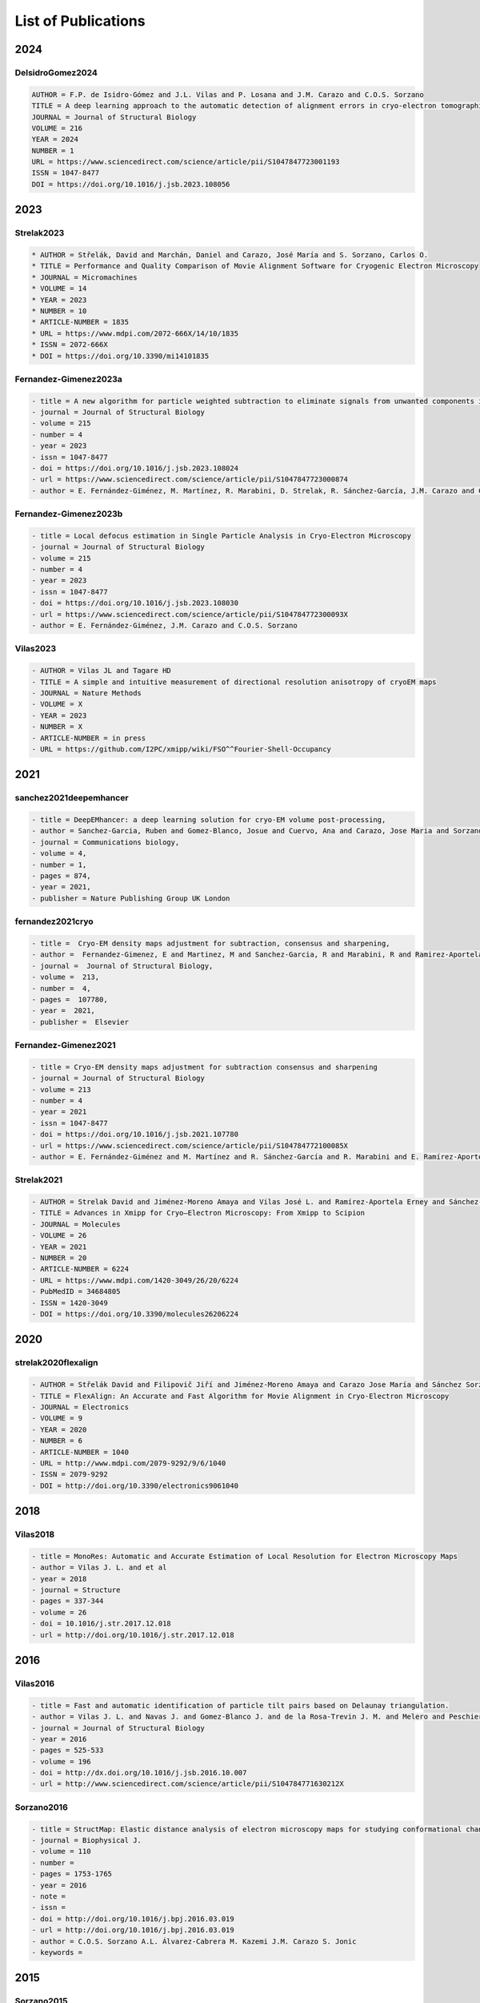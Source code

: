 .. _listOfPublications:

List of Publications
===========================
2024
-----
DeIsidroGomez2024
^^^^^^^^^^^^^^^^^^
.. code:: text

   AUTHOR = F.P. de Isidro-Gómez and J.L. Vilas and P. Losana and J.M. Carazo and C.O.S. Sorzano
   TITLE = A deep learning approach to the automatic detection of alignment errors in cryo-electron tomographic reconstructions
   JOURNAL = Journal of Structural Biology
   VOLUME = 216
   YEAR = 2024
   NUMBER = 1
   URL = https://www.sciencedirect.com/science/article/pii/S1047847723001193
   ISSN = 1047-8477
   DOI = https://doi.org/10.1016/j.jsb.2023.108056

2023
-----
Strelak2023
^^^^^^^^^^^^^^^
.. code:: text

   * AUTHOR = Střelák, David and Marchán, Daniel and Carazo, José María and S. Sorzano, Carlos O.
   * TITLE = Performance and Quality Comparison of Movie Alignment Software for Cryogenic Electron Microscopy
   * JOURNAL = Micromachines
   * VOLUME = 14
   * YEAR = 2023
   * NUMBER = 10
   * ARTICLE-NUMBER = 1835
   * URL = https://www.mdpi.com/2072-666X/14/10/1835
   * ISSN = 2072-666X
   * DOI = https://doi.org/10.3390/mi14101835


Fernandez-Gimenez2023a
^^^^^^^^^^^^^^^^^^^^^^
.. code:: text

   - title = A new algorithm for particle weighted subtraction to eliminate signals from unwanted components in Single Particle Analysis
   - journal = Journal of Structural Biology
   - volume = 215
   - number = 4
   - year = 2023
   - issn = 1047-8477
   - doi = https://doi.org/10.1016/j.jsb.2023.108024
   - url = https://www.sciencedirect.com/science/article/pii/S1047847723000874
   - author = E. Fernández-Giménez, M. Martínez, R. Marabini, D. Strelak, R. Sánchez-García, J.M. Carazo and C.O.S. Sorzano

Fernandez-Gimenez2023b
^^^^^^^^^^^^^^^^^^^^^^
.. code:: text


   - title = Local defocus estimation in Single Particle Analysis in Cryo-Electron Microscopy
   - journal = Journal of Structural Biology
   - volume = 215
   - number = 4
   - year = 2023
   - issn = 1047-8477
   - doi = https://doi.org/10.1016/j.jsb.2023.108030
   - url = https://www.sciencedirect.com/science/article/pii/S104784772300093X
   - author = E. Fernández-Giménez, J.M. Carazo and C.O.S. Sorzano

Vilas2023
^^^^^^^^^

.. code:: text

   - AUTHOR = Vilas JL and Tagare HD
   - TITLE = A simple and intuitive measurement of directional resolution anisotropy of cryoEM maps
   - JOURNAL = Nature Methods
   - VOLUME = X
   - YEAR = 2023
   - NUMBER = X
   - ARTICLE-NUMBER = in press
   - URL = https://github.com/I2PC/xmipp/wiki/FSO^^Fourier-Shell-Occupancy


2021
-----

sanchez2021deepemhancer
^^^^^^^^^^^^^^^^^^^^^^^^^

.. code:: text

  - title = DeepEMhancer: a deep learning solution for cryo-EM volume post-processing,
  - author = Sanchez-Garcia, Ruben and Gomez-Blanco, Josue and Cuervo, Ana and Carazo, Jose Maria and Sorzano, Carlos Oscar S and Vargas, Javier,
  - journal = Communications biology,
  - volume = 4,
  - number = 1,
  - pages = 874,
  - year = 2021,
  - publisher = Nature Publishing Group UK London

fernandez2021cryo
^^^^^^^^^^^^^^^^^^^^^^^^^

.. code:: text

  - title =  Cryo-EM density maps adjustment for subtraction, consensus and sharpening,
  - author =  Fernandez-Gimenez, E and Martinez, M and Sanchez-Garcia, R and Marabini, R and Ramirez-Aportela, E and Conesa, P and Carazo, JM and Sorzano, COS,
  - journal =  Journal of Structural Biology,
  - volume =  213,
  - number =  4,
  - pages =  107780,
  - year =  2021,
  - publisher =  Elsevier

Fernandez-Gimenez2021
^^^^^^^^^^^^^^^^^^^^^

.. code:: text

   - title = Cryo-EM density maps adjustment for subtraction consensus and sharpening
   - journal = Journal of Structural Biology
   - volume = 213
   - number = 4
   - year = 2021
   - issn = 1047-8477
   - doi = https://doi.org/10.1016/j.jsb.2021.107780
   - url = https://www.sciencedirect.com/science/article/pii/S104784772100085X
   - author = E. Fernández-Giménez and M. Martínez and R. Sánchez-García and R. Marabini and E. Ramírez-Aportela and P. Conesa and J.M. Carazo and C.O.S. Sorzano


Strelak2021
^^^^^^^^^^

.. code:: text

   - AUTHOR = Strelak David and Jiménez-Moreno Amaya and Vilas José L. and Ramírez-Aportela Erney and Sánchez-García Ruben and Maluenda David and Vargas Javier and Herreros David and Fernández-Giménez Estrella and de Isidro-Gómez Federico P. and Horacek Jan and Myska David and Horacek Martin and Conesa Pablo and Fonseca-Reyna Yunior C. and Jiménez Jorge and Martínez Marta and Harastani Mohamad and Jonić Slavica and Filipovic Jiri and Marabini Roberto and Carazo José M. and Sorzano Carlos O. S.
   - TITLE = Advances in Xmipp for Cryo–Electron Microscopy: From Xmipp to Scipion
   - JOURNAL = Molecules
   - VOLUME = 26
   - YEAR = 2021
   - NUMBER = 20
   - ARTICLE-NUMBER = 6224
   - URL = https://www.mdpi.com/1420-3049/26/20/6224
   - PubMedID = 34684805
   - ISSN = 1420-3049
   - DOI = https://doi.org/10.3390/molecules26206224

2020
-----
strelak2020flexalign
^^^^^^^^^^^^^^^^

.. code:: text

   - AUTHOR = Střelák David and Filipovič Jiří and Jiménez-Moreno Amaya and Carazo Jose María and Sánchez Sorzano Carlos Óscar
   - TITLE = FlexAlign: An Accurate and Fast Algorithm for Movie Alignment in Cryo-Electron Microscopy
   - JOURNAL = Electronics
   - VOLUME = 9
   - YEAR = 2020
   - NUMBER = 6
   - ARTICLE-NUMBER = 1040
   - URL = http://www.mdpi.com/2079-9292/9/6/1040
   - ISSN = 2079-9292
   - DOI = http://doi.org/10.3390/electronics9061040



2018
-----
Vilas2018
^^^^^^^^^

.. code:: text

   - title = MonoRes: Automatic and Accurate Estimation of Local Resolution for Electron Microscopy Maps
   - author = Vilas J. L. and et al
   - year = 2018
   - journal = Structure
   - pages = 337-344
   - volume = 26
   - doi = 10.1016/j.str.2017.12.018
   - url = http://doi.org/10.1016/j.str.2017.12.018

2016
-----
Vilas2016
^^^^^^^^^

.. code:: text

   - title = Fast and automatic identification of particle tilt pairs based on Delaunay triangulation.
   - author = Vilas J. L. and Navas J. and Gomez-Blanco J. and de la Rosa-Trevin J. M. and Melero and Peschiera I. and Ferlenghi. I and Cuenca J. and Marabini R. and Carazo J. M. and Vargas J. and Sorzano C. O. S.
   - journal = Journal of Structural Biology
   - year = 2016
   - pages = 525-533
   - volume = 196
   - doi = http://dx.doi.org/10.1016/j.jsb.2016.10.007
   - url = http://www.sciencedirect.com/science/article/pii/S104784771630212X

Sorzano2016
^^^^^^^^^^

.. code:: text

   - title = StructMap: Elastic distance analysis of electron microscopy maps for studying conformational changes
   - journal = Biophysical J.
   - volume = 110
   - number =
   - pages = 1753-1765
   - year = 2016
   - note =
   - issn =
   - doi = http://doi.org/10.1016/j.bpj.2016.03.019
   - url = http://doi.org/10.1016/j.bpj.2016.03.019
   - author = C.O.S. Sorzano A.L. Álvarez-Cabrera M. Kazemi J.M. Carazo S. Jonic
   - keywords =


2015
-----

Sorzano2015
^^^^^^^^^^

.. code:: text

   - author = Sorzano C. O. S. and Vargas J. and de la Rosa-Trevin  J. M. and Oton J. and Alvarez-Cabrera A. L. and Abrishami V. and Sesmero E. and Marabini R. and Carazo J. M.
   - title = A Statistical approach to the initial volume problem in Single Particle Analysis by Electron Microscopy
   - journal = J. Structural Biology
   - year = 2015
   - volume = 189
   - pages = 213-219
   - doi = http://dx.doi.org/10.1016/j.jsb.2015.01.009

Abrishami2015
^^^^^^^^^^^^^

.. code:: text

   - title = Alignment of direct detection device micrographs using a robust Optical Flow approach 
   - journal = Journal of Structural Biology 
   - volume = 189
   - number = 3
   - pages = 163 - 176
   - year = 2015
   - note = 
   - issn = 1047-8477
   - doi = http://dx.doi.org/10.1016/j.jsb.2015.02.001
   - url = http://www.sciencedirect.com/science/article/pii/S1047847715000313
   - author = Vahid Abrishami and Javier Vargas and Xueming Li and Yifan Cheng and Roberto Marabini and Carlos Óscar Sánchez Sorzano and José María Carazo
   - keywords = Direct detection devices
   - keywords = Beam induced motion
   - keywords = Single particle analysis
   - keywords = Electron microscopy 

Sorzano2015b
^^^^^^^^^^

.. code:: text

   - title = Cryo-EM and the elucidation of new macromolecular structures: Random Conical Tilt revisited.
   - author = Sorzano C O S. and Alcorlo M. and de la Rosa-Trevín J. M. and Melero R. and Foche I. and Zaldívar-Peraza A. and del Cano L. and Vargas J. and Abrishami V. and Otón J. and Marabini R. and Carazo J. M.
   - journal = Scientific Reports
   - year = 2015
   - pages = 14290
   - volume = 5
   - doi = http://dx.doi.org/10.1038/srep14290
   - url = http://dx.doi.org/10.1038/srep14290

2014
-----


Vargas2014
^^^^^^^^^

.. code:: text

   - author = Vargas Javier and Álvarez-Cabrera Ana-Lucia and Marabini Roberto and Carazo Jose M. and Sorzano C. O. S.
   - title = Efficient initial volume determination from electron microscopy images of single particles
   - volume = 30
   - number = 20
   - pages = 2891-2898
   - year = 2014
   - doi = http://dx.doi.org/10.1093/bioinformatics/btu404
   - abstract =Motivation: Structural information of macromolecular complexes provides key insights into the way they carry out their biological functions. The reconstruction process leading to the final 3D map requires an approximate initial model. Generation of an initial model is still an open and challenging problem in single-particle analysis.Results: We present a fast and efficient approach to obtain a reliable low-resolution estimation of the 3D structure of a macromolecule without any a priori knowledge addressing the well-known issue of initial volume estimation in the field of single-particle analysis. The input of the algorithm is a set of class average images obtained from individual projections of a biological object at random and unknown orientations by transmission electron microscopy micrographs. The proposed method is based on an initial non-lineal dimensionality reduction approach which allows to automatically selecting representative small sets of class average images capturing the most of the structural information of the particle under study. These reduced sets are then used to generate volumes from random orientation assignments. The best volume is determined from these guesses using a random sample consensus (RANSAC) approach. We have tested our proposed algorithm which we will term 3D-RANSAC with simulated and experimental data obtaining satisfactory results under the low signal-to-noise conditions typical of cryo-electron microscopy.Availability: The algorithm is freely available as part of the Xmipp 3.1 package [http://xmipp.cnb.csic.es].Contact: jvargas@cnb.csic.esSupplementary information: Supplementary data are available at Bioinformatics online.
   - URL = http://bioinformatics.oxfordjournals.org/content/30/20/2891.abstract
   - eprint = http://bioinformatics.oxfordjournals.org/content/30/20/2891.full.pdf+html
   - journal = Bioinformatics
Sorzano2014
^^^^^^^^^^

.. code:: text

   - title  = Outlier detection for single particle analysis in Electron Microscopy
   - author  = Sorzano C. O. S. and Vargas J. and de la Rosa-Trevín J. M. and Zaldívar-Peraza A. and Otón J. and Abrishami V. and Foche I. and Marabini R. and Caffarena G. and Carazo J. M.
   - journal = Proc. Intl. Work-Conference on Bioinformatics and Biomedical Engineering IWBBIO
   - year = 2014
   - pages = 950
   - doi = http://biocomp.cnb.csic.es/-coss/Articulos/Sorzano2014.pdf
Jin2014
^^^^

.. code:: text

   - title = Iterative Elastic 3D-to-2D Alignment Method Using Normal Modes for Studying Structural Dynamics of Large Macromolecular Complexes
   - journal = Structure
   - volume = 22
   - pages = 1 - 11
   - year = 2014
   - doi = http://dx.doi.org/10.1016/j.str.2014.01.004
   - url = http://www.ncbi.nlm.nih.gov/pubmed/24508340
   - author = Jin Q. and Sorzano C. O. S. and de la Rosa-Trevín J. M. and Bilbao-Castro J. R. and Núñez-Ramirez R. and Llorca O. and Tama F. and Jonic S.
   - keywords = Normal mode analysis NMA 
Vargas2014a
^^^^^^^^^^

.. code:: text

   - title = Particle alignment reliability in single particle electron cryomicroscopy: a general approach
   - journal = Scientific reports
   - volume =
   - number =
   - pages =
   - year = 2014
   - note =
   - issn =
   - doi = http://dx.doi.org/10.1038/srep21626
   - url = http://dx.doi.org/10.1038/srep21626
   - author = Vargas
   - keywords = Validation

Marabini2014a
^^^^^^^^^^^^^

.. code:: text

   - title = CTF Challenge: Result summary
   - journal = J. Structural Biology
   - volume =
   - number =
   - pages =
   - year = 2015
   - note =
   - issn =
   - doi = http://doi.org/10.1016/j.jsb.2015.04.003
   - url = http://doi.org/10.1016/j.jsb.2015.04.003
   - author = Marabini
   - keywords = Contrast transfer function


2013
-----
Sorzano2013
^^^^^^^^^^

.. code:: text

   - title = Semiautomatic High-Throughput High-Resolution Protocol for Three-Dimensional Reconstruction of Single Particles in Electron Microscopy
   - booktitle = Nanoimaging
   - year = 2013
   - isbn = 978-1-62703-136-3
   - volume = 950
   - journal = Methods in Molecular Biology
   - editor = Sousa Alioscka A. and Kruhlak Michael J.
   - doi = http://dx.doi.org/10.1007/978-1-62703-137-0_11
   - publisher = Humana Press
   - keywords = Single particle analysis; Electron microscopy; Image processing; 3D reconstruction; Workflows
   - author = Sorzano C.O.S. and de la Rosa-Trevín J.M. and Otón J. and Vega J.J. and Cuenca J. and Zaldívar-Peraza A. and Gómez-Blanco J. and Vargas J. and Quintana A. and Marabini Roberto and Carazo José María
   - pages = 171-193



Vargas2013a
^^^^^^^^^^

.. code:: text

   - author = Vargas J. and Otón J. and Marabini R. and Jonic S. and de la
     Rosa-Trevín J. M. and et.al.
   - title = FASTDEF: Fast defocus and astigmatism estimation for high-throughput
     transmission electron microscopy.
   - journal = J. Structural Biology
   - doi = http://dx.doi.org/10.1016/j.jsb.2012.12.006
   - year = 2013
   - volume = 181
   - pages = 136^148
   - number = 2
   - month = Feb

Vargas2013b
^^^^^^^^^^

.. code:: text

   - title = Particle quality assessment and sorting for automatic and semiautomatic particle-picking techniques
   - journal = J. Structural Biology
   - volume = 183
   - number = 3
   - pages = 342 - 353
   - year = 2013
   - note =
   - issn = 1047-8477
   - doi = http://dx.doi.org/10.1016/j.jsb.2013.07.015
   - url = http://www.sciencedirect.com/science/article/pii/S1047847713001950
      - author = J. Vargas and V. Abrishami and R. Marabini and J.M. de la Rosa-Trevín and A. Zaldivar and J.M. Carazo and C.O.S. Sorzano
      - keywords = Electron microscopy Particle picking Machine learning Single particle analysis


Abrishami2013
^^^^^^^^^^^^^

.. code:: text

   - author = Abrishami V. and Zaldívar-Peraza A. and de la Rosa-Trevín J. M. and Vargas J. and Otón J. and Marabini R. and Shkolnisky Y. and Carazo J. M. and Sorzano C. O. S.
   - title = A pattern matching approach to the automatic selection of particles from low-contrast electron micrographs
   - volume = 29
   - number = 19
   - pages = 2460-2468
   - year = 2013
   - doi = http://dx.doi.org/10.1093/bioinformatics/btt429
   - url = http://bioinformatics.oxfordjournals.org/content/29/19/2460.abstract
   - journal = Bioinformatics



delaRosaTrevin2013
^^^^^^^^^^^^^^^

.. code:: text

   - title = Xmipp 3.0: An improved software suite for image processing in electron microscopy 
   - journal = JSB
   - volume = 184
   - number = 2
   - pages = 321 - 328
   - year = 2013
   - issn = 1047-8477
   - doi = http://dx.doi.org/10.1016/j.jsb.2013.09.015
   - url = http://www.sciencedirect.com/science/article/pii/S1047847713002566
   - author = de la Rosa-Trevín J.M.  and Oton J. and R. Marabini and A. Zaldívar and J. Vargas and J.M. Carazo and Sorzano C.O.S.
   - keywords = Electron microscopy Single particles analysis Image processing Software package 


Nogales2013
^^^^^^^^^^

.. code:: text

   - title=3DEM Loupe: analysis of macromolecular dynamics using structures from electron microscopy
   - author=Nogales-Cadenas R. and Jonic S. and Tama F. and Arteni A. A. and Tabas-Madrid D. and V\'azquez M. and Pascual-Montano A. and Sorzano C. O. S.
   - journal=Nucleic acids research
   - year=2013
   - publisher=Oxford Univ Press
   - doi=http://dx.doi.org/10.1093/nar/gkt385

2010
-----
Sorzano2010a
^^^^^^^^^^

.. code:: text

   - title = A clustering approach to multireference alignment of single-particle projections in electron microscopy
   - journal = Journal of Structural Biology
   - volume = 171
   - number = 2
   - pages = 197 - 206
   - year = 2010
   - note =
   - issn = 1047-8477
   - doi = http://dx.doi.org/10.1016/j.jsb.2010.03.011
   - url = http://www.sciencedirect.com/science/article/pii/S1047847710000882
   - author = C.O.S. Sorzano and J.R. Bilbao-Castro and Y. Shkolnisky and M. Alcorlo and R. Melero and G. Caffarena-Fernández and M. Li and G. Xu and R. Marabini and J.M. Carazo
   - keywords = Single-particle analysis 2D analysis Multireference analysis Electron microscopy

2009
-----
Scheres2009b
^^^^^^^^^^

.. code:: text

   - author = Scheres Sjors H W. and Carazo José María
   - title = Introducing robustness to maximum-likelihood refinement of electron-microscopy
   - data.
   - journal = Acta Crystallogr D Biol Crystallogr
   - year = 2009
   - volume = 65
   - pages = 672^678
   - number = Pt 7
   - month = Jul
   - doi = http://dx.doi.org/10.1107/S0907444909012049
   - url = http://dx.doi.org/10.1107/S0907444909012049
   - keywords = Algorithms; Cryoelectron Microscopy; Escherichia coli chemistry;
   Likelihood Functions; Models Molecular; Peptide Elongation Factor
   G chemistry/ultrastructure; Protein Structure Tertiary

Scheres2009c
^^^^^^^^^^

.. code:: text

   - author = Scheres Sjors H W. and Melero Roberto and Valle Mikel and Carazo José María
   - title = Averaging of Electron Subtomograms and Random Conical Tilt Reconstructions through Likelihood Optimization
   - journal = Structure
   - year = 2009
   - volume = 17
   - pages = 1563^1572
   - number = 12
   - month = Dec
   - doi = http://dx.doi.org/10.1016/j.str.2009.10.009

Sorzano2009d
^^^^^^^^^^

.. code:: text

   - title = Effects of the downsampling scheme on three-dimensional electron microscopy of single particles
   - journal = Proc. of IEEE Workshop on Intelligent Signal Processing
   - pages = 175-179
   - year = 2009
   - note =
   - issn = 978-1-4244-5059-6
   - doi = http://dx.doi.org/10.1109/WISP.2009.5286563
   - url = http://ieeexplore.ieee.org/xpl/articleDetails.jsp?arnumber=5286563
   - author = Sorzano C. O. S. and Iriarte-Ruiz A. and Marabini R. and Carazo J. M.
   - keywords = Downsampling Single Particles Electron microscopy

2007
-----
Sorzano2007a
^^^^^^^^^^

.. code:: text

   - Title                    = Fast robust and accurate determination of transmission electron microscopy contrast transfer function
   - Author                   = Sorzano C. O. S. and Jonic S. and N\'u\\-nez-Ram\'irez R. and Boisset N. and Carazo J. M.
   - Journal                  = J. Structural Biology
   - Year                     = 2007
   - Pages                    = 249^262
   - Volume                   = 160
   - doi = http://dx.doi.org/10.1016/j.jsb.2007.08.013
   - url = http://www.sciencedirect.com/science/article/pii/S104784770700202X

Scheres2007a
^^^^^^^^^^

.. code:: text

   - author = Scheres Sjors H. W. and Haixiao Gao and Mikel Valle and Gabor T Herman and Paul P B Eggermont and et.al.
   - title = Disentangling conformational states of macromolecules in 3D-EM through likelihood optimization.
   - journal = Nature Methods
   - year = 2007
   - volume = 4
   - pages = 27^29
   - number = 1
   - month = Jan
   - doi = http://dx.doi.org/10.1038/nmeth992
   - keywords = Antigens Polyomavirus Transforming; Escherichia coli; Image Processing   Computer-Assisted; Imaging Three-Dimensional; Likelihood Functions;   Microscopy Electron; Models Molecular; Protein Conformation; Ribosomes;   Sensitivity and Specificity; Simian virus 40

Scheres2007b
^^^^^^^^^^

.. code:: text

   - author = Scheres Sjors H. W. and Núñez-Ramírez Rafael and Gómez-Llorente
   - Yacob and San Martín Carmen and Eggermont Paul P B. and Carazo
   - José María
   - title = Modeling experimental image formation for likelihood-based classification
   - of electron microscopy data.
   - journal = Structure
   - year = 2007
   - volume = 15
   - pages = 1167^1177
   - number = 10
   - month = Oct
   - doi = http://dx.doi.org/10.1016/j.str.2007.09.003
   - url = http://dx.doi.org/10.1016/j.str.2007.09.003
   - keywords = Algorithms; Antigens Polyomavirus Transforming chemistry/ultrastructure;
   Archaeal Proteins chemistry/ultrastructure; Cryoelectron Microscopy
   methods/statistics /&/ numerical data; DNA Helicases chemistry/ultrastructure;
   Escherichia coli metabolism; Imaging Three-Dimensional; Likelihood
   Functions; Models Molecular; Models Statistical; Protein Conformation;
   Ribosomes chemistry/ultrastructure

2005
-----


Scheres2005a
^^^^^^^^^^

.. code:: text

   - title = Maximum-likelihood Multi-reference Refinement for Electron Microscopy Images       Journal=J. Mol. Biol.
   - volume = 348
   - number = 1
   - pages = 139 - 149
   - year = 2005
   - issn = 0022-2836
   - doi = http://dx.doi.org/10.1016/j.jmb.2005.02.031
   - url = http://www.sciencedirect.com/science/article/pii/S0022283605001932
   - author = Scheres Sjors H.W. and Valle Mikel and Rafael Núñez and Carlos O.S. Sorzano and Roberto Marabini and Gabor T. Herman and Jose-Maria Carazo
   - keywords = maximum-likelihood multi-reference refinement single-particles 2D-alignment classification 

Scheres2005b
^^^^^^^^^^

.. code:: text
   
-  author = Scheres Sjors H.W. and Valle Mikel and Carazo José-María
-  title = Fast maximum-likelihood refinement of electron microscopy   images.
-  journal = Bioinformatics
-  year = 2005
-  volume = 21 Suppl 2
-  pages = ii243–ii244
-  month = Sep
-  doi = http://dx.doi.org/10.1093/bioinformatics/bti1140
-  url = http://dx.doi.org/10.1093/bioinformatics/bti1140
-  keywords = Algorithms; Cryoelectron Microscopy methods; Image   Enhancement methods; Image Interpretation Computer-Assisted methods;   Imaging Three-Dimensional methods; Likelihood Functions;   Reproducibility of Results; Sensitivity and Specificity

Jonic2005
^^^^^^^^^
.. code:: text

-  title = Spline-based image-to-volume registration for three-dimensional electron microscopy
-  journal = Ultramicroscopy
-  volume = 103
-  number = 4
-  pages = 303 - 317
-  year = 2005
-  issn = 0304-3991
-  doi = http://dx.doi.org/10.1016/j.ultramic.2005.02.002
-  url =   http://www.sciencedirect.com/science/article/pii/S0304399105000173
-  author = Jonic S. and C.O.S. Sorzano and P. Thevenaz and C. El-Bez   and S. De Carlo and M. Unser
-  keywords = 2D/3D registration Splines 3DEM Angular assignment


2004
-----
Sorzano2004b
^^^^^^^^^^

.. code:: text

   - title = A multiresolution approach to orientation assignment in 3D electron microscopy of single particles
   - journal = JSB
   - volume = 146
   - number = 3
   - pages = 381 - 392
   - year = 2004
   - note =
   - issn = 1047-8477
   - doi = http://dx.doi.org/10.1016/j.jsb.2004.01.006
   - url = http://www.sciencedirect.com/science/article/pii/S1047847704000073
   - author = Sorzano C.O.S. and S. Jonic and C. El-Bez and J.M. Carazo and S. De Carlo and P. Thevenaz and M. Unser


2002
-----

PascualMontano2002
^^^^^^^^^^^^^^^

.. code:: text

   - title = Quantitative self-organizing maps for clustering electron tomograms 
   - journal = JSB
   - volume = 138
   - number = 1-2
   - pages = 114 - 122
   - year = 2002
   - note = 
   - issn = 1047-8477
   - doi = http://dx.doi.org/10.1016/S1047-8477(02)00008-4
   - url = http://www.sciencedirect.com/science/article/pii/S1047847702000084
   - author = Pascual-Montano A and K.A. Taylor and H. Winkler and R.D. Pascual-Marqui and J.-M. Carazo
   - keywords = Classification Electron tomography Image processing Neural networks Self-organizing maps Probability density function Kernel functions Actin Myosin Muscle proteins 

2001
-----
PascualMontano2001
^^^^^^^^^^^^^^^

.. code:: text

   - title = A Novel Neural Network Technique for Analysis and Classification of \\EM\\ Single-Particle Images
   - journal = JSB
   - volume = 133
   - number = 2 - 3
   - pages = 233 - 245
   - year = 2001
   - issn = 1047-8477
   - doi = http://dx.doi.org/10.1006/jsbi.2001.4369
   - url = http://www.sciencedirect.com/science/article/pii/S1047847701943692
   - author = Pascual-Montano A and L.E Donate and M Valle and M Bárcena and R.D Pascual-Marqui and J.M Carazo
   - keywords = classification cryo-EM image processing neural networks self-organizing maps probability density function kernel functions


2000
-----

Pascual2000
^^^^^^^^^^

.. code:: text

   - title = Mapping and fuzzy classification of macromolecular images using self-organizing neural networks 
   - journal = Ultramicroscopy
   - volume = 84
   - number = 1-2
   - pages = 85 - 99
   - year = 2000
   - note = 
   - issn = 0304-3991
   - doi = http://dx.doi.org/10.1016/S0304-3991(00)00022-X
   - url = http://www.sciencedirect.com/science/article/pii/S030439910000022X
   - author = Pascual-Montano A and Montserrat Bárcena and J.J Merelo and José-María Carazo
   - keywords = Image processing Cluster analysis Neural networks Self-organizing maps Fuzzy logic 

